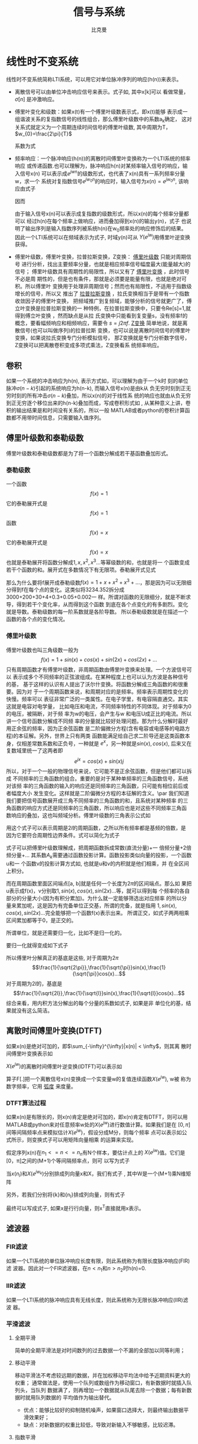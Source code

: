 #+title: 信号与系统
#+author: 比克曼
#+latex_class: org-latex-pdf 
#+latex: \newpage 


* 线性时不变系统
线性时不变系统简称LTI系统，可以用它对单位脉冲序列的响应(h(n))来表示。
- 离散信号可以由单位冲击响应信号来表示。式子如\ref{equ-sigma}, 其中x[k]可以
  看做常量，\(\sigma[n]\) 是冲激响应。
  \begin{equation}
  \label{equ-sigma}
   x[n]=\sum_{k=-\infty}^{+\infty}x[k]\sigma[n-k]
  \end{equation}
- 傅里叶变化和级数：如果x(t)有一个傅里叶级数表示式\ref{equ-xt}，即x(t)能够
  表示成一组谐波关系的复指数信号的线性组合，那么傅里叶级数中的系数a_{k}确定，
  这对关系式就定义为一个周期连续时间信号的傅里叶级数, 其中周期为T，
  \(w_{0}=\frac{2\pi}{T}\) 
  \begin{equation}
  \label{equ-xt}
   x(t)=\sum_{-\infty{}}^{+\infty{}}a_{k}e^{jkw_{0}t}
  \end{equation}
  系数为式\ref{equ-ak}
  \begin{equation}
  \label{equ-ak}
   a_{k}=\frac{\int_{T}x(t)e^{-jkw_{0}t}\mathrm{d}t}{T}
  \end{equation}
- 频率响应：一个脉冲响应(h(n))的离散时间傅里叶变换称为一个LTI系统的频率响应
  或传递函数.也可以理解为，脉冲响应h(n)对某频率输入信号的响应，输入信号x(n)
  可以表示成\(e^{jwn}\)的级数形式，也代表了x(n)具有一系列频率分量w，求一个
  系统对复指数信号\(e^{jw_{0}n}\)的响应时，输入信号为\(x(n)=e^{jw_{0}n}\),
  该响应由式子\ref{equ-ejwnhn}
  \begin{equation}
  \label{equ-ejwnhn}
  x(n)=e^{jw_{0}n} \Rightarrow h(n) \Rightarrow y(n)=h(n)*e^{jw_{0}n}
  \end{equation}
  因而
  \begin{equation}
  \label{equ-whn}
  y(n)=h(n)*e^{jw_{0}n}=\sum_{k=-\infty}^{\infty}h(k)e^{jw_{0}(n-k)}
      = [\sum_{k=-\infty}^{\infty}h(k)e^{-jw_{0}k}]e^{jw_{0}n} 
      = [F[h(n)]|_{w=w_{0}}]e^{jw_{0}n}
  \end{equation}
  由于输入信号x(n)可以表示成复指数的级数形式，所以x(n)的每个频率分量都可以
  经过h(n)在每个频率上做响应，进而叠加得到x(n)的输出y(n)，式子\ref{equ-whn}
  也说明了输出序列是输入指数序列被系统h(n)在w_{0}频率处的响应修饰后的结果。
  因此一个LTI系统可以在频域表示为式子\ref{equ-frqzone}, 时域y(n)可从
  \(Y(e^{jw})\)用傅里叶逆变换获得。 
  \begin{equation}
  \label{equ-frqzone}
  X(e^{jw}) \Rightarrow H(e^{jw}) \Rightarrow Y(e^{jw})=H(e^{jw})X(e^{jw})
  \end{equation}
- 傅里叶级数，傅里叶变换，拉普拉斯变换，Z变换： _傅里叶级数_ 只能对周期信号
  进行分析，找出主要频率分量，也就是相应频率信号幅度最大(能量越大)的信号；
  傅里叶级数具有周期性的局限性，所以又有了 _傅里叶变换_ ，此时信号不必是周
  期性的，但是也有条件，那就是必须要是能量有限，也就是绝对可积。所以傅里叶
  变换用于处理非周期信号；然而也有局限性，不适用于指数级增长的信号，所以又
  推出了 _拉普拉斯变换_ ，拉氏变换相当于是带有一个指数收敛因子的傅里叶变换，
  把频域推广到复频域，能够分析的信号就更广了，傅立叶变换是拉普拉斯变换的一
  种特例，在拉普拉斯变换中，只要令Re[s]=1,就得到傅立叶变换 ，然而缺点是从拉
  氏变换中只能看到复变量s，没有频率f的概念，要看幅频响应和相频响应，需要令 
  \(s=j2\pi{}f\). _Z变换_ 简单地说，就是离散信号(也可以叫做序列)的拉普拉斯
  变换，也可以说是离散时间信号的傅里叶变换，如果说拉氏变换专门分析模拟信号，
  那Z变换就是专门分析数字信号，Z变换可以把离散卷积变成多项式乘法，Z变换看系
  统频率响应。
** 卷积
如果一个系统的冲击响应为h(n), 表示方式如\ref{equ-hn}，可以理解为由于一个k时
刻的单位脉冲\(\sigma{}(n-k)\)引起的系统响应为h(n-k), 而输入信号x(n)是由k从
负无穷时刻到正无穷时刻的所有冲击\(\sigma{}(n-k)\)叠加，所以x(n)的对于线性系
统的响应也就由从负无穷到正无穷逐个移位出来的h(n-k)叠加而成，写成卷积形式如
\ref{equ-conv}, 从某种意义上讲，卷积的输出结果是和时间没有关系的，所以一般
MATLAB或者python的卷积计算函数都不用带时间信息，只需要输入值序列。
\begin{equation}
\label{equ-hn}
 \sigma{}(n-k) \Rightarrow h(n-k)
\end{equation}
\begin{equation}
\label{equ-conv}
 y(n) = x(n)*h(n) 
\end{equation}
** 傅里叶级数和泰勒级数
傅里叶级数和泰勒级数都是为了将一个函数分解成若干基函数叠加形式。
*** 泰勒级数
一个函数
$$f(x)=1$$ 
它的泰勒展开式是
$$f(x)=1$$ 
函数
$$f(x)=x$$ 
它的泰勒展开式是
$$f(x)=x$$ 
也就是泰勒展开将函数分解成\(1, x, x^{2}, x^{3}...\)等幂级数的和，也就是将一
个函数变成若干个函数的和。展开式在多数情况下有无限项。泰勒展开式见式
\ref{equ-taile}
\begin{equation}
\label{equ-taile}
f(x)=\sum_{n=0}^{\infty}\frac{f^{(n)}(x_{0})}{n!}(x-x_{0})^{n}
    = f(x_{0})+f^{'}(x_{0})(x-x_{0})+\frac{f^{''}(x_{0})}{2!}(x-x_{0})^{2}...
\end{equation}
那么为什么要将f展开成泰勒级数\(f(x)=1+x+x^{2}+x^{3}+...\)，那是因为可以无限细
分得到f在每个点的变化。这类似将3234.352拆分成3000+200+30+4+0.3+0.05+0.002一
样。所谓对函数的无限细分，就是不断求导，得到若干个变化率，从而得到这个函数
到底在各个点变化的有多剧烈。变化就是导数。泰勒级数的每一阶系数就是各阶导数。
所以泰勒级数就是在描述一个函数的各个点的变化情况。
*** 傅里叶级数
傅里叶级数也叫三角级数一般为
$$f(x)=1+sin(x)+cos(x)+sin(2x)+cos(2x)+... $$ 
只有周期函数才有傅里叶级数，非周期函数由傅里叶变换来处理。一个方波信号可以
表示成多个不同频率的正弦波组成。在某种程度上也可以认为方波是各种信号的基，
基于这样的认识有人提出了沃尔什变换。将函数分解成三角函数的和很重要。因为对
于一个周期函数来说，和周期对应的是频率。频率表示周期性变化的快慢。频率可以
表征非常广泛的一类属性。在电子学里，有电容隔直通交。其实这就是电容对电学量，
比如电压和电流，不同频率特性的不同体现。对于频率为0 的电压，被隔断，对于频
率为w的电压，会产生与w 和电压U成正比的电流。所以讲一个信号函数分解成不同频
率的分量就比较好处理问题。那为什么分解时最好用正余弦的频率，因为正余弦函数
是二阶偏微分方程(含有电容或电感等的电路方程)的本征解。另外，世界上只有两类
函数能满足给自己求二阶导还是这类函数本身，仅相差常数系数和正负号，一种就是 
\(e^{x}\)，另一种就是\(sin(x), cos(x)\), 后来又在复数域里统一了这两者即
$$e^{jx}=cos(x)+sin(x)j$$ 
所以，对于一个一般的物理信号来说，它可能不是正余弦函数，但是他们都可以拆成
不同频率的三角函数的组合。重要的是对于某种单频率的三角函数信号，系统对该频
率的三角函数的输入的响应还是同频率的三角函数，只可能有相位前后或者幅度大小
发生变化。这样就是二阶偏微分方程的本征解的含义。\par
我们知道我们要把信号函数展开成三角不同频率的三角函数的和，且系统对某种频率
的三角函数的响应方式还是同频率的三角函数，所以响应也是对这些不同频率三角函
数响应的叠加，这也叫频域分析。傅里叶级数的三角表示公式如\ref{equ-flysj}
\begin{equation}
\label{equ-flysj}
f(x)=a_{0}+\sum_{n=l}^{\infty}(a_{n}cos\frac{n\pi x}{l}+b_{n}sin\frac{n\pi x}{l})
\end{equation}
用这个式子可以表示周期是\(2l\)的周期函数，之所以所有频率都是基频的倍数，是
因为它要符合周期性边界条件。式\ref{equ-flysj}可以简化为式子\ref{equ-flysjj}
\begin{equation}
\label{equ-flysjj}
f(x)=a_{0}+A_{1}sin(w_{1}x+phi_{1})+A_{2}sin(2w_{2}x+phi_{2})+...
\end{equation} 
式子\ref{equ-flysjj}可以把傅里叶级数理解成，把周期函数拆成常数(直流分量)+一
倍频分量+2倍频分量+...
其系数\(A_{k}\)需要通过函数投影计算。函数投影类似向量的投影，一个函数u和一
个函数v的投影计算方式如\ref{equ-fun-dot}, 也就是u和v的内积就是他们相乘，并
在全区间上积分。
\begin{equation}
\label{equ-fun-dot}
<u, v> := \int_{a}^{b}u(x)\hat{v}(x)dx
\end{equation}
而在周期函数里面区间端点[a, b]就是任何一个长度为\(2\pi\)的区间端点。那么如
果把u表示成f(x)，v分别取\(1, sin(x), cos(x), sin(2x)...\)等，就可以得到每
个频率的各自部分的分量大小(因为有积分累加)。为什么就一定能够筛选出对应频率
的所以分量来累加呢，这是因为有完备单位正交基，所谓的完备，就是指用
\(1, sin(x), cos(x), sin(2x)...\)完全能够把一个函数f(x)表示出来。
所谓正交，如式子\ref{equ-zj}两两相乘区间累加都等于0，是正交的。
\begin{equation}
\label{equ-zj}
\int_{0}^{2\pi}1*sin(x)dx=0, 
\int_{0}^{2\pi}sin(mx)*cos(nx)dx=0, 
\int_{0}^{2\pi}sin(mx)*sin(nx)dx=0, 
\end{equation}
所谓单位，就是还需要归一化，比如\ref{equ-notuni}不是归一化的。
\begin{equation}
\label{equ-notuni}
\int_{0}^{2\pi}1*1dx=2\pi
\int_{0}^{2\pi}sin(kx)*sin(kx)dx=pi
\end{equation}
要归一化就得变成如下式子
\begin{equation}
\int_{0}^{2\pi}\frac{1}{\sqrt{2\pi}}*\frac{1}{\sqrt{2\pi}}dx=1
\int_{0}^{2\pi}\frac{1}{\sqrt{\pi}}sin(kx)*\frac{1}{\sqrt{\pi}}sin(kx)dx=1
\end{equation}
所以傅里叶分解真正的基底是这些, 对于周期为\(2\pi\)
$$\frac{1}{\sqrt{2\pi}},\frac{1}{\sqrt{\pi}}sin(x),\frac{1}{\sqrt{\pi}}cos(x)...$$ 
对于周期为\(2l\)的，基底是
$$\frac{1}{\sqrt{2l}},\frac{1}{\sqrt{l}}sin(x),\frac{1}{\sqrt{l}}cos(x)...$$
综合来看，用内积方法分解出的每个分量的系数如式子\ref{equ-neijfly}, 如果是非
单位化的基，结果就没有这么简洁。
\begin{equation}
\label{equ-neijfly}
a_{0} = \frac{\int_{-l}^{l}f(x)dx}{2l}
a_{n} = \frac{\int_{-l}^{l}f(x)cos(\frac{n\pi x}{l})dx}{l}
b_{n} = \frac{\int_{-l}^{l}f(x)sin(\frac{n\pi x}{l})dx}{l}
\end{equation}
** 离散时间傅里叶变换(DTFT)
如果x(n)是绝对可加的，即\(\sum_{-\infty}^{\infty}|x(n)| < \infty\)，则其离
散时间傅里叶变换表示如\ref{equ-xjw}
\begin{equation}
\label{equ-xjw}
 X(e^{jw}) \Rightarrow F[x(n)]=\sum_{-\infty}^{\infty}x(n)e^{-jwn}
\end{equation}
\(X(e^{jw})\)的离散时间傅里叶逆变换(IDTFT)可以表示如\ref{equ-xn}
\begin{equation}
\label{equ-xn}
 x(n) \Rightarrow F^{-1}[X(e^{jw})]=\frac{1}{2\pi}\int_{-\pi}^{\pi}X(e^{jw})e^{jwn}dw
\end{equation}
算子F[.]把一个离散信号x(n)变换成一个实变量w的复值连续函数\(X(e^{jw})\), w被
称为数字频率，它用 _弧度_ 来度量。
*** DTFT算法过程
如果x(n)是有限长的，则x(n)肯定是绝对可加的，即x(n)肯定有DTFT，则可以用
MATLAB或python来对任意频率w处的\(X(e^{jw})\)进行数值计算。如果我们是在
\([0, \pi]\)间等间隔频率点来模拟估计\(X(e^{jw})\)，假设分成M分，则每个频率
点可以表示如公式\ref{equ-wk}所示，则变换式子\ref{equ-xjw}可以用矩阵向量相乘
的运算来实现。
\begin{equation}
\label{equ-wk}
w_{k} \Rightarrow \frac{\pi}{M}k, (k = 0, 1, ...,M)
\end{equation}
假定序列x(n)在\(n_{1}<= n <=n_{n}\)有N个样本，要估计点\ref{equ-wk}上的
\(X(e^{jw})\)值。它们是[0，\pi]之间的(M+1)个等间隔频率点，则\ref{equ-xjw}可
以写为式子\ref{equ-xjw2}
\begin{equation}
\label{equ-xjw2}
 X(e^{jw_{k}})=\sum_{l=1}^{N}e^{-j(\pi/M)kn_{l}*x(n_{l})}, (k=0, 1, ..., M)
\end{equation}
当\({x(n_{l})}\)和\({X(e^{jw_{k}})}\)分别排成列向量x和X，我们有式子
\ref{equ-vec}, 其中W是一个(M+1)乘N维矩阵
\begin{equation}
\label{equ-vec}
 X = Wx
\end{equation}
另外，若我们分别将{k}和{n_{l}}排成列向量，则有式子\ref{equ-wvec}
\begin{equation}
\label{equ-wvec}
 W = [e^{-j\frac{\pi}{M}k^{T}n}]
\end{equation}
最终可以写成式子\ref{equ-fvec}, 如果x是行行向量，则x^{T}直接就用x表示。
\begin{equation}
\label{equ-fvec}
 X^{T} = x^{T}[e^{-j\frac{\pi}{M}n^{T}k}]
\end{equation}
** 滤波器
*** FIR滤波
如果一个LTI系统的单位脉冲响应长度有限，则此系统称为有限长度脉冲响应(FIR)滤
波器。因此对一个FIR滤波器，在\(n<n_{1}\)和\(n>n_{2}\)时h(n)=0.
*** IIR滤波
如果一个LTI系统的脉冲响应具有无线长度，则此系统称为无限长脉冲响应(IIR)滤波
器。
*** 平滑滤波
**** 全期平滑
简单的全期平滑法是对时间数列的过去数据一个不漏的全部加以同等利用；
**** 移动平滑
移动平滑法不考虑较远期的数据，并在加权移动平均法中给予近期资料更大的权重；
通常做法是，使用一个队列或数组作为移动窗口，有新数据时就插入队列头，当队列
数据满了，则再增加一个数据就从队尾去除一个数据；每有新数据时就用队列数据的
平均值作为输出替代。
- 优点：能够比较好的抑制随机噪声，如果窗口选择大，则最终输出数据平滑效果好；
- 缺点：对新数据的权重比较低，导致对新输入不够敏感，比较迟滞。
**** 指数平滑
指数平滑法则兼容了全期平均和移动平均所长，不舍弃过去的数据，但是仅给与逐渐
减弱的影响权重，即随着数据的远离，赋予逐渐收敛于零的权重。
- 指数平滑的公式：
  \begin{equation}
  \label{equ-pinghua}
  s_{t} = \alpha{}.y_{t} + (1-\alpha{}).s_{t-1}
  \end{equation}
  1. s_{t}: 当前时刻t的平滑输出值；
  2. y_{t}: 当前时刻t的实际输入值；
  3. s_{t-1}: 上一时刻t-1的平滑值；
  4. \alpha: 平滑比例常数，取值范围[0, 1]
  由式子\ref{equ-pinghua}可知：
  1. s_{t}是y_{t}和s_{t-1}的加权算术平均数，随着\alpha取值的大小变化，决定
     y_{t}和s_{t-1}对s_{t}的影响程度，当\alpha取1时，\(s_{t}=y_{t}\); 当取0
     时，\(s_{t}=s_{t-1}\).
  2. s_{t}具有逐期追溯性质，可探源至s_{t-(t-t)}为止。包括全部数据，其过程中，
     平滑常数以指数形式递减，所以称为指数平滑法。如果能够找到y_{1}以前的历
     史数据，那么初始值s_{1}的确定是可行的，数据较少时可以用全期平均，移动
     平均法；数据较多时，可以用最小二乘法。但不能使用指数平滑法本身确定初始
     值，因为数据会匮竭。如果仅有从y1开始的数据，那么确定初始值的方法有：
     1) 取s_{1}等于y_{1}；
     2) 待积累若干数据后，取s_{1}等于前面若干数据的简单算术平均数，如：
        \(s_{1}=（y_{1}+ y_{2}+y_{3}）/3\)等等。 
- 一次指数平滑：设时间序列为\(y_{1}, y_{2}, ..., y_{t}...\)，则一次指数平滑
  公式如式\ref{equ-pinghua}.通过展开可以有
  \begin{equation}
  \label{equ-pinghuazk}
  s_{t} = \alpha.\sum_{j=0}^{t-1}(1-\alpha)^{j}y_{t-j}+(1-\alpha)^{t}s_{0}
  \end{equation}
  由于\(0<\alpha<1\), 当\(t\Rightarrow \infty\)时，
  \((1-\alpha)^{t}\Rightarrow 0\)，式子\ref{equ-pinghuazk}变为
  \begin{equation}
  s_{t} = \alpha\sum_{j=0}^{\infty}(1-\alpha)^{j}y_{t-j}
  \end{equation}
  由此可见，s_{t}实际上是\(y_{t}, y_{t-1}...\)的加权平均，加权系数分别为
  \(\alpha, \alpha(1-\alpha), \alpha(1-\alpha)^{2}...\)是按照几何级数递减。
  越近的数据，权重越大，越远的数据，权重越小，且权重之和等于1
  \begin{equation}
  \alpha\sum_{j=0}^{\infty}(1-\alpha)^{j} = 1
  \end{equation}
  因为加权系数符合指数规律，且又具有平滑数据的功能，所以称为指数平滑。
- 二次指数平滑：
  当时间序列没有明显的趋势变动时，使用第t周期一次指数平滑就能直接预测第t+1
  期之值。但当时间序列的变动出现直线趋势时，用一次指数平滑法来预测仍存在着
  明显的滞后偏差。因此，也需要进行修正。 修正的方法也是在一次指数平滑
  的基础上再作二次指数平滑，利用滞后偏差的规律找出曲线的发展方向和发展趋势，
  然后建立直线趋势预测模型。故称为二次指数平滑法。
  设一次指数平滑为\(s_{t}\)，则二次指数平滑\(s_{t}^{(2)}\)的计算公式为
  \begin{equation}
  s_{t}^{(2)} = \alpha{}s_{t}^{(1)}+(1-\alpha)s_{t-1}^{(2)} 
  \end{equation}
  若y_{t}从某时刻开始具有直线趋势，且认为未来时期亦按此直线趋势变化，则可以
  用二次指数平滑。
- 三次指数平滑：
  若时间序列的变动呈现出二次曲线趋势，则需要用三次指数平滑法。三次指数平滑
  是在二次指数平滑的基础上再进行一次平滑，其计算公式为
  \begin{equation}
  s_{t}^{(3)}=\alpha{}s_{t}^{(2)}+(1-\alpha)s_{t-1}^{(3)}
  \end{equation}
- 指数平滑系数：指数平滑法的计算中，关键是 的取值大小，但 的取值又容易受主
  观影响，因此合理确定 的取值方法十分重要，一般来说，如果数据波动较大， 值
  应取大一些，可以增加近期数据对预测结果的影响。如果数据波动平稳， 值应取小
  一些。经验判断法：
  1. 当时间序列呈现较稳定的水平趋势时，应选较小的 值，一般可在0.05～0.20之间取值；
  2. 当时间序列有波动，但长期趋势变化不大时，可选稍大的 值，常在0.1～0.4之间取值；
  3. 当时间序列波动很大，长期趋势变化幅度较大，呈现明显且迅速的上升或下降趋
     势时，宜选择较大的 值，如可在0.6～0.8间选值，以使预测模型灵敏度高些，能迅速跟上数据的变化；
  4. 当时间序列数据是上升（或下降）的发展趋势类型， 应取较大值，在0.6~1之间。 
  


